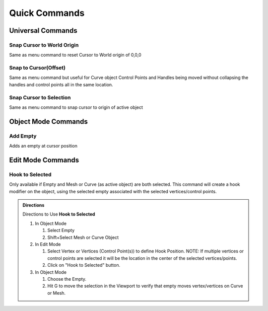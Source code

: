Quick Commands
--------------

Universal Commands
==================

Snap Cursor to World Origin
^^^^^^^^^^^^^^^^^^^^^^^^^^^

Same as menu command to reset Cursor to World origin of 0,0,0

.. image:: ../_static/SnapCursortoWorld.gif

Snap to Cursor(Offset) 
^^^^^^^^^^^^^^^^^^^^^^

Same as menu command but useful for Curve object Control Points and Handles
being moved without collapsing the handles and control points all in the same location.

.. image:: ../_static/Snap2CursorOffset.gif

Snap Cursor to Selection 
^^^^^^^^^^^^^^^^^^^^^^^^

Same as menu command to snap cursor to origin of active object

.. image:: ../_static/SnapCursor2Selection.gif

Object Mode Commands
====================

Add Empty 
^^^^^^^^^

Adds an empty at cursor position

.. image:: ../_static/AddEmpty.gif

Edit Mode Commands
==================

Hook to Selected 
^^^^^^^^^^^^^^^^

Only available if Empty and Mesh or Curve (as active object) are both selected.  
This command will create a hook modifier on the object, using the selected empty associated with the 
selected vertices/control points.  

.. image:: ../_static/Hook2Selected.gif

.. admonition:: Directions

   Directions to Use **Hook to Selected**

   #. In Object Mode

      #. Select Empty

      #. Shift+Select Mesh or Curve Object

   #. In Edit Mode

      #. Select Vertex or Vertices (Control Point(s)) to define Hook Position.  NOTE: If multiple vertices or control points are selected it will be the location in the center of the selected vertices/points.
   
      #. Click on "Hook to Selected" button.

   #. In Object Mode
   
      #. Choose the Empty.
   
      #. Hit G to move the selection in the Viewport to verify that empty moves vertex/vertices on Curve or Mesh.
